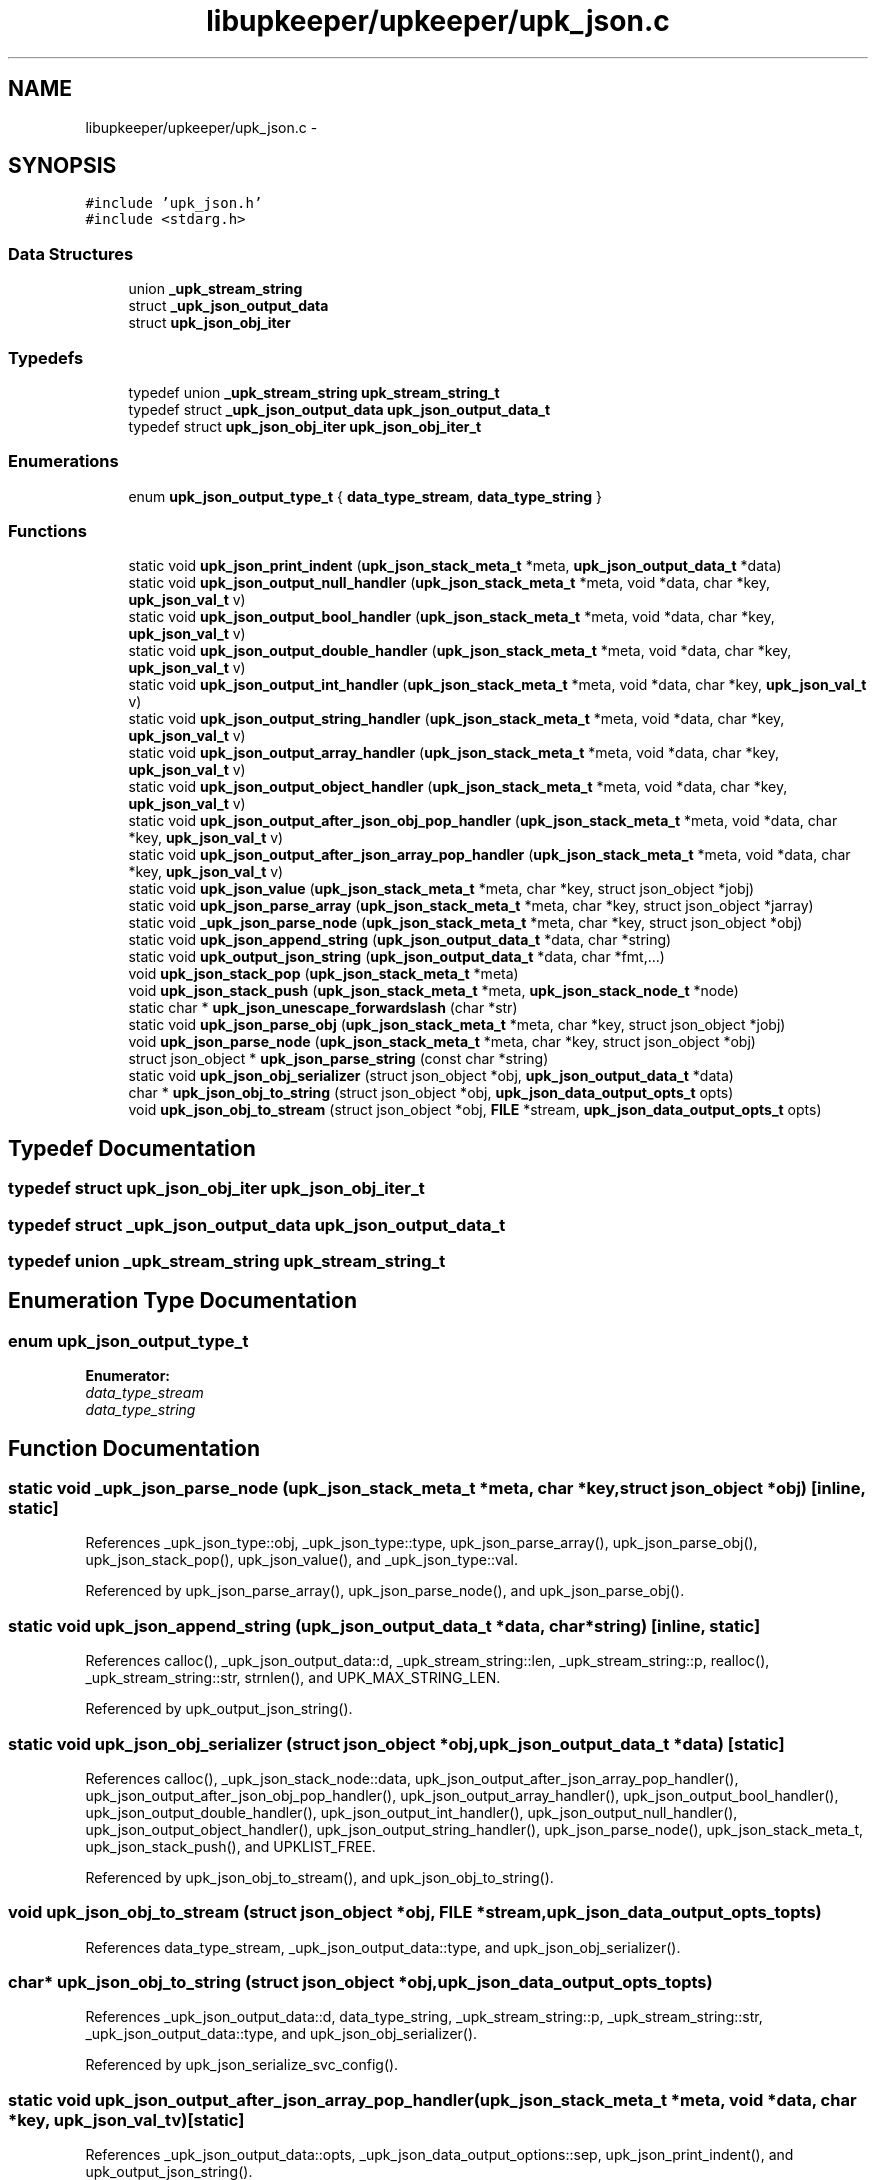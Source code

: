 .TH "libupkeeper/upkeeper/upk_json.c" 3 "Wed Dec 7 2011" "Version 1" "upkeeper" \" -*- nroff -*-
.ad l
.nh
.SH NAME
libupkeeper/upkeeper/upk_json.c \- 
.SH SYNOPSIS
.br
.PP
\fC#include 'upk_json.h'\fP
.br
\fC#include <stdarg.h>\fP
.br

.SS "Data Structures"

.in +1c
.ti -1c
.RI "union \fB_upk_stream_string\fP"
.br
.ti -1c
.RI "struct \fB_upk_json_output_data\fP"
.br
.ti -1c
.RI "struct \fBupk_json_obj_iter\fP"
.br
.in -1c
.SS "Typedefs"

.in +1c
.ti -1c
.RI "typedef union \fB_upk_stream_string\fP \fBupk_stream_string_t\fP"
.br
.ti -1c
.RI "typedef struct \fB_upk_json_output_data\fP \fBupk_json_output_data_t\fP"
.br
.ti -1c
.RI "typedef struct \fBupk_json_obj_iter\fP \fBupk_json_obj_iter_t\fP"
.br
.in -1c
.SS "Enumerations"

.in +1c
.ti -1c
.RI "enum \fBupk_json_output_type_t\fP { \fBdata_type_stream\fP, \fBdata_type_string\fP }"
.br
.in -1c
.SS "Functions"

.in +1c
.ti -1c
.RI "static void \fBupk_json_print_indent\fP (\fBupk_json_stack_meta_t\fP *meta, \fBupk_json_output_data_t\fP *data)"
.br
.ti -1c
.RI "static void \fBupk_json_output_null_handler\fP (\fBupk_json_stack_meta_t\fP *meta, void *data, char *key, \fBupk_json_val_t\fP v)"
.br
.ti -1c
.RI "static void \fBupk_json_output_bool_handler\fP (\fBupk_json_stack_meta_t\fP *meta, void *data, char *key, \fBupk_json_val_t\fP v)"
.br
.ti -1c
.RI "static void \fBupk_json_output_double_handler\fP (\fBupk_json_stack_meta_t\fP *meta, void *data, char *key, \fBupk_json_val_t\fP v)"
.br
.ti -1c
.RI "static void \fBupk_json_output_int_handler\fP (\fBupk_json_stack_meta_t\fP *meta, void *data, char *key, \fBupk_json_val_t\fP v)"
.br
.ti -1c
.RI "static void \fBupk_json_output_string_handler\fP (\fBupk_json_stack_meta_t\fP *meta, void *data, char *key, \fBupk_json_val_t\fP v)"
.br
.ti -1c
.RI "static void \fBupk_json_output_array_handler\fP (\fBupk_json_stack_meta_t\fP *meta, void *data, char *key, \fBupk_json_val_t\fP v)"
.br
.ti -1c
.RI "static void \fBupk_json_output_object_handler\fP (\fBupk_json_stack_meta_t\fP *meta, void *data, char *key, \fBupk_json_val_t\fP v)"
.br
.ti -1c
.RI "static void \fBupk_json_output_after_json_obj_pop_handler\fP (\fBupk_json_stack_meta_t\fP *meta, void *data, char *key, \fBupk_json_val_t\fP v)"
.br
.ti -1c
.RI "static void \fBupk_json_output_after_json_array_pop_handler\fP (\fBupk_json_stack_meta_t\fP *meta, void *data, char *key, \fBupk_json_val_t\fP v)"
.br
.ti -1c
.RI "static void \fBupk_json_value\fP (\fBupk_json_stack_meta_t\fP *meta, char *key, struct json_object *jobj)"
.br
.ti -1c
.RI "static void \fBupk_json_parse_array\fP (\fBupk_json_stack_meta_t\fP *meta, char *key, struct json_object *jarray)"
.br
.ti -1c
.RI "static void \fB_upk_json_parse_node\fP (\fBupk_json_stack_meta_t\fP *meta, char *key, struct json_object *obj)"
.br
.ti -1c
.RI "static void \fBupk_json_append_string\fP (\fBupk_json_output_data_t\fP *data, char *string)"
.br
.ti -1c
.RI "static void \fBupk_output_json_string\fP (\fBupk_json_output_data_t\fP *data, char *fmt,...)"
.br
.ti -1c
.RI "void \fBupk_json_stack_pop\fP (\fBupk_json_stack_meta_t\fP *meta)"
.br
.ti -1c
.RI "void \fBupk_json_stack_push\fP (\fBupk_json_stack_meta_t\fP *meta, \fBupk_json_stack_node_t\fP *node)"
.br
.ti -1c
.RI "static char * \fBupk_json_unescape_forwardslash\fP (char *str)"
.br
.ti -1c
.RI "static void \fBupk_json_parse_obj\fP (\fBupk_json_stack_meta_t\fP *meta, char *key, struct json_object *jobj)"
.br
.ti -1c
.RI "void \fBupk_json_parse_node\fP (\fBupk_json_stack_meta_t\fP *meta, char *key, struct json_object *obj)"
.br
.ti -1c
.RI "struct json_object * \fBupk_json_parse_string\fP (const char *string)"
.br
.ti -1c
.RI "static void \fBupk_json_obj_serializer\fP (struct json_object *obj, \fBupk_json_output_data_t\fP *data)"
.br
.ti -1c
.RI "char * \fBupk_json_obj_to_string\fP (struct json_object *obj, \fBupk_json_data_output_opts_t\fP opts)"
.br
.ti -1c
.RI "void \fBupk_json_obj_to_stream\fP (struct json_object *obj, \fBFILE\fP *stream, \fBupk_json_data_output_opts_t\fP opts)"
.br
.in -1c
.SH "Typedef Documentation"
.PP 
.SS "typedef struct \fBupk_json_obj_iter\fP  \fBupk_json_obj_iter_t\fP"
.SS "typedef struct \fB_upk_json_output_data\fP  \fBupk_json_output_data_t\fP"
.SS "typedef union \fB_upk_stream_string\fP  \fBupk_stream_string_t\fP"
.SH "Enumeration Type Documentation"
.PP 
.SS "enum \fBupk_json_output_type_t\fP"
.PP
\fBEnumerator: \fP
.in +1c
.TP
\fB\fIdata_type_stream \fP\fP
.TP
\fB\fIdata_type_string \fP\fP

.SH "Function Documentation"
.PP 
.SS "static void _upk_json_parse_node (\fBupk_json_stack_meta_t\fP *meta, char *key, struct json_object *obj)\fC [inline, static]\fP"
.PP
References _upk_json_type::obj, _upk_json_type::type, upk_json_parse_array(), upk_json_parse_obj(), upk_json_stack_pop(), upk_json_value(), and _upk_json_type::val.
.PP
Referenced by upk_json_parse_array(), upk_json_parse_node(), and upk_json_parse_obj().
.SS "static void upk_json_append_string (\fBupk_json_output_data_t\fP *data, char *string)\fC [inline, static]\fP"
.PP
References calloc(), _upk_json_output_data::d, _upk_stream_string::len, _upk_stream_string::p, realloc(), _upk_stream_string::str, strnlen(), and UPK_MAX_STRING_LEN.
.PP
Referenced by upk_output_json_string().
.SS "static void upk_json_obj_serializer (struct json_object *obj, \fBupk_json_output_data_t\fP *data)\fC [static]\fP"
.PP
References calloc(), _upk_json_stack_node::data, upk_json_output_after_json_array_pop_handler(), upk_json_output_after_json_obj_pop_handler(), upk_json_output_array_handler(), upk_json_output_bool_handler(), upk_json_output_double_handler(), upk_json_output_int_handler(), upk_json_output_null_handler(), upk_json_output_object_handler(), upk_json_output_string_handler(), upk_json_parse_node(), upk_json_stack_meta_t, upk_json_stack_push(), and UPKLIST_FREE.
.PP
Referenced by upk_json_obj_to_stream(), and upk_json_obj_to_string().
.SS "void upk_json_obj_to_stream (struct json_object *obj, \fBFILE\fP *stream, \fBupk_json_data_output_opts_t\fPopts)"
.PP
References data_type_stream, _upk_json_output_data::type, and upk_json_obj_serializer().
.SS "char* upk_json_obj_to_string (struct json_object *obj, \fBupk_json_data_output_opts_t\fPopts)"
.PP
References _upk_json_output_data::d, data_type_string, _upk_stream_string::p, _upk_stream_string::str, _upk_json_output_data::type, and upk_json_obj_serializer().
.PP
Referenced by upk_json_serialize_svc_config().
.SS "static void upk_json_output_after_json_array_pop_handler (\fBupk_json_stack_meta_t\fP *meta, void *data, char *key, \fBupk_json_val_t\fPv)\fC [static]\fP"
.PP
References _upk_json_output_data::opts, _upk_json_data_output_options::sep, upk_json_print_indent(), and upk_output_json_string().
.PP
Referenced by upk_json_obj_serializer().
.SS "static void upk_json_output_after_json_obj_pop_handler (\fBupk_json_stack_meta_t\fP *meta, void *data, char *key, \fBupk_json_val_t\fPv)\fC [static]\fP"
.PP
References _upk_json_output_data::opts, _upk_json_data_output_options::sep, upk_json_print_indent(), and upk_output_json_string().
.PP
Referenced by upk_json_obj_serializer().
.SS "static void upk_json_output_array_handler (\fBupk_json_stack_meta_t\fP *meta, void *data, char *key, \fBupk_json_val_t\fPv)\fC [static]\fP"
.PP
References _upk_json_output_data::opts, _upk_json_data_output_options::pad, _upk_json_data_output_options::sep, strnlen(), upk_json_print_indent(), upk_json_stack_push(), UPK_MAX_STRING_LEN, and upk_output_json_string().
.PP
Referenced by upk_json_obj_serializer().
.SS "static void upk_json_output_bool_handler (\fBupk_json_stack_meta_t\fP *meta, void *data, char *key, \fBupk_json_val_t\fPv)\fC [static]\fP"
.PP
References _upk_json_type::bl, _upk_json_output_data::opts, _upk_json_data_output_options::pad, _upk_json_data_output_options::sep, upk_json_print_indent(), upk_output_json_string(), and _upk_json_type::val.
.PP
Referenced by upk_json_obj_serializer().
.SS "static void upk_json_output_double_handler (\fBupk_json_stack_meta_t\fP *meta, void *data, char *key, \fBupk_json_val_t\fPv)\fC [static]\fP"
.PP
References _upk_json_type::dbl, _upk_json_output_data::opts, _upk_json_data_output_options::pad, _upk_json_data_output_options::sep, upk_json_print_indent(), upk_output_json_string(), and _upk_json_type::val.
.PP
Referenced by upk_json_obj_serializer().
.SS "static void upk_json_output_int_handler (\fBupk_json_stack_meta_t\fP *meta, void *data, char *key, \fBupk_json_val_t\fPv)\fC [static]\fP"
.PP
References _upk_json_type::i, _upk_json_output_data::opts, _upk_json_data_output_options::pad, _upk_json_data_output_options::sep, upk_json_print_indent(), upk_output_json_string(), and _upk_json_type::val.
.PP
Referenced by upk_json_obj_serializer().
.SS "static void upk_json_output_null_handler (\fBupk_json_stack_meta_t\fP *meta, void *data, char *key, \fBupk_json_val_t\fPv)\fC [static]\fP"
.PP
References _upk_json_output_data::opts, _upk_json_data_output_options::pad, _upk_json_data_output_options::sep, _upk_json_data_output_options::suppress_null_values, upk_json_print_indent(), and upk_output_json_string().
.PP
Referenced by upk_json_obj_serializer().
.SS "static void upk_json_output_object_handler (\fBupk_json_stack_meta_t\fP *meta, void *data, char *key, \fBupk_json_val_t\fPv)\fC [static]\fP"
.PP
References _upk_json_output_data::opts, _upk_json_data_output_options::pad, _upk_json_data_output_options::sep, strnlen(), upk_json_print_indent(), upk_json_stack_push(), UPK_MAX_STRING_LEN, and upk_output_json_string().
.PP
Referenced by upk_json_obj_serializer().
.SS "static void upk_json_output_string_handler (\fBupk_json_stack_meta_t\fP *meta, void *data, char *key, \fBupk_json_val_t\fPv)\fC [static]\fP"
.PP
References _upk_json_string::esc_str, _upk_json_output_data::opts, _upk_json_data_output_options::pad, _upk_json_data_output_options::sep, _upk_json_type::str, upk_json_print_indent(), upk_output_json_string(), and _upk_json_type::val.
.PP
Referenced by upk_json_obj_serializer().
.SS "static void upk_json_parse_array (\fBupk_json_stack_meta_t\fP *meta, char *key, struct json_object *jarray)\fC [inline, static]\fP"
.PP
References _upk_json_parse_node().
.PP
Referenced by _upk_json_parse_node().
.SS "void upk_json_parse_node (\fBupk_json_stack_meta_t\fP *meta, char *key, struct json_object *obj)"
.PP
References _upk_json_parse_node().
.PP
Referenced by upk_ctrlconf_pack(), upk_json_obj_serializer(), and upk_svcconf_pack().
.SS "static void upk_json_parse_obj (\fBupk_json_stack_meta_t\fP *meta, char *key, struct json_object *jobj)\fC [inline, static]\fP"
.PP
References _upk_json_parse_node(), upk_json_obj_iter::key, and upk_json_obj_iter::val.
.PP
Referenced by _upk_json_parse_node().
.SS "struct json_object* upk_json_parse_string (const char *string)\fC [read]\fP"
.PP
References IF_UPK_ERROR, UPK_ERR_INIT, UPK_FUNC_ASSERT_MSG, and UPK_JSON_PARSE_ERROR.
.PP
Referenced by main(), upk_ctrlconf_pack(), and upk_svcconf_pack().
.SS "static void upk_json_print_indent (\fBupk_json_stack_meta_t\fP *meta, \fBupk_json_output_data_t\fP *data)\fC [inline, static]\fP"
.PP
References _upk_json_data_output_options::indent, _upk_json_output_data::opts, and upk_output_json_string().
.PP
Referenced by upk_json_output_after_json_array_pop_handler(), upk_json_output_after_json_obj_pop_handler(), upk_json_output_array_handler(), upk_json_output_bool_handler(), upk_json_output_double_handler(), upk_json_output_int_handler(), upk_json_output_null_handler(), upk_json_output_object_handler(), and upk_json_output_string_handler().
.SS "void upk_json_stack_pop (\fBupk_json_stack_meta_t\fP *meta)"
.PP
References UPKLIST_FOREACH, and UPKLIST_UNLINK.
.PP
Referenced by _upk_json_parse_node().
.SS "void upk_json_stack_push (\fBupk_json_stack_meta_t\fP *meta, \fBupk_json_stack_node_t\fP *node)"
.PP
References UPKLIST_PREPEND.
.PP
Referenced by upk_ctrlconf_object_handler(), upk_ctrlconf_pack(), upk_ctrlconf_toplvl_obj(), upk_json_obj_serializer(), upk_json_output_array_handler(), upk_json_output_object_handler(), upk_svcconf_array_handler(), upk_svcconf_nested_object_handler(), upk_svcconf_object_handler(), upk_svcconf_pack(), and upk_svcconf_toplvl_obj().
.SS "static char* upk_json_unescape_forwardslash (char *str)\fC [inline, static]\fP"
.PP
Referenced by upk_json_value().
.SS "static void upk_json_value (\fBupk_json_stack_meta_t\fP *meta, char *key, struct json_object *jobj)\fC [inline, static]\fP"
.PP
References _upk_json_type::bl, _upk_json_string::c_str, _upk_json_type::dbl, _upk_json_string::esc_str, _upk_json_type::i, _upk_json_type::obj, _upk_json_type::str, _upk_json_type::type, upk_json_unescape_forwardslash(), and _upk_json_type::val.
.PP
Referenced by _upk_json_parse_node().
.SS "static void upk_output_json_string (\fBupk_json_output_data_t\fP *data, char *fmt, ...)\fC [inline, static]\fP"
.PP
References _upk_json_output_data::d, data_type_stream, data_type_string, _upk_stream_string::file, _upk_json_output_data::type, upk_json_append_string(), and UPK_MAX_STRING_LEN.
.PP
Referenced by upk_json_output_after_json_array_pop_handler(), upk_json_output_after_json_obj_pop_handler(), upk_json_output_array_handler(), upk_json_output_bool_handler(), upk_json_output_double_handler(), upk_json_output_int_handler(), upk_json_output_null_handler(), upk_json_output_object_handler(), upk_json_output_string_handler(), and upk_json_print_indent().
.SH "Author"
.PP 
Generated automatically by Doxygen for upkeeper from the source code.
